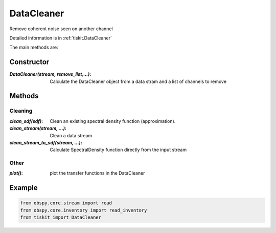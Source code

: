 DataCleaner
=======================

Remove coherent noise seen on another channel

Detailed information is in :ref:`tiskit.DataCleaner`

The main methods are:

Constructor
---------------------

:`DataCleaner(stream, remove_list,...)`: Calculate the DataCleaner object from
    a data stram and a list of channels to remove

Methods
---------------------

Cleaning
^^^^^^^^^^^^

:`clean_sdf(sdf)`: Clean an existing spectral density function (approximation).
:`clean_stream(stream, ...)`: Clean a data stream
:`clean_stream_to_sdf(stream, ...)`: Calculate SpectralDensity function directly
    from the input stream

Other
^^^^^^^^^^^^

:`plot()`: plot the transfer functions in the DataCleaner

Example
---------------------

.. code-block:: python

  from obspy.core.stream import read
  from obspy.core.inventory import read_inventory
  from tiskit import DataCleaner
  
